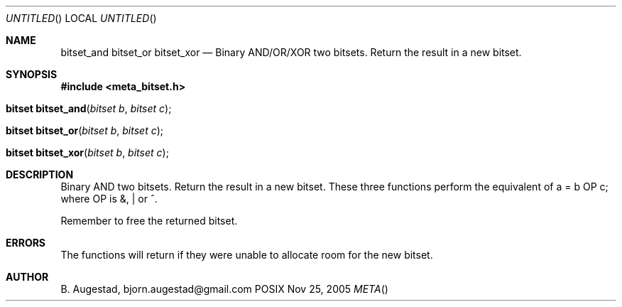 .Dd Nov 25, 2005
.Os POSIX
.Dt META
.Th bitset_and 3
.Sh NAME
.Nm bitset_and
.Nm bitset_or
.Nm bitset_xor
.Nd Binary AND/OR/XOR two bitsets. Return the result in a new bitset.
.Sh SYNOPSIS
.Fd #include <meta_bitset.h>
.Fo "bitset bitset_and"
.Fa "bitset b"
.Fa "bitset c"
.Fc
.Fo "bitset bitset_or"
.Fa "bitset b"
.Fa "bitset c"
.Fc
.Fo "bitset bitset_xor"
.Fa "bitset b"
.Fa "bitset c"
.Fc
.Sh DESCRIPTION
Binary AND two bitsets. Return the result in a new bitset.
These three functions perform the equivalent of a = b OP c;
where OP is &, | or ^.
.Pp
Remember to free the returned bitset.
.Sh ERRORS
The functions will return if they were unable to allocate room for
the new bitset.
.Sh AUTHOR
.An B. Augestad, bjorn.augestad@gmail.com
